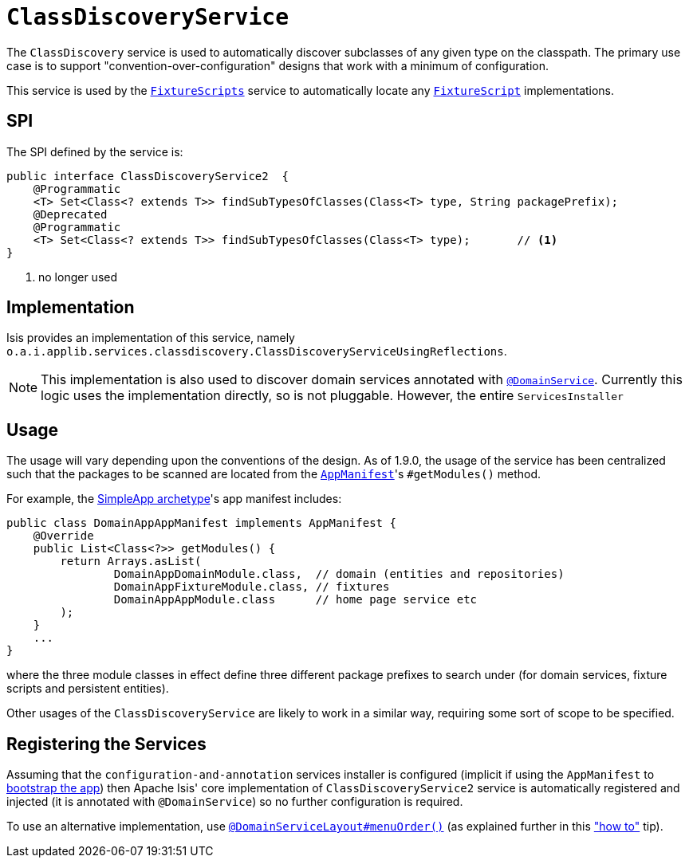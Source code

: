 [[_rgsvc-spi_ClassDiscoveryService]]
= `ClassDiscoveryService`
:Notice: Licensed to the Apache Software Foundation (ASF) under one or more contributor license agreements. See the NOTICE file distributed with this work for additional information regarding copyright ownership. The ASF licenses this file to you under the Apache License, Version 2.0 (the "License"); you may not use this file except in compliance with the License. You may obtain a copy of the License at. http://www.apache.org/licenses/LICENSE-2.0 . Unless required by applicable law or agreed to in writing, software distributed under the License is distributed on an "AS IS" BASIS, WITHOUT WARRANTIES OR  CONDITIONS OF ANY KIND, either express or implied. See the License for the specific language governing permissions and limitations under the License.
:_basedir: ../
:_imagesdir: images/



The `ClassDiscovery` service is used to automatically discover subclasses of any given type on the classpath.  The primary use case is to support "convention-over-configuration" designs that work with a minimum of configuration.

This service is used by the xref:rgcms.adoc#_rgcms_classes_super_FixtureScripts[`FixtureScripts`] service to automatically locate any xref:rgcms.adoc#_rgcms_classes_super_FixtureScript[`FixtureScript`] implementations.



== SPI

The SPI defined by the service is:

[source,java]
----
public interface ClassDiscoveryService2  {
    @Programmatic
    <T> Set<Class<? extends T>> findSubTypesOfClasses(Class<T> type, String packagePrefix);
    @Deprecated
    @Programmatic
    <T> Set<Class<? extends T>> findSubTypesOfClasses(Class<T> type);       // <1>
}
----
<1> no longer used



== Implementation

Isis provides an implementation of this service, namely `o.a.i.applib.services.classdiscovery.ClassDiscoveryServiceUsingReflections`.

[NOTE]
====
This implementation is also used to discover domain services annotated with xref:rgant.adoc#_rgant-DomainService[`@DomainService`].  Currently this logic uses the implementation directly, so is not pluggable.  However, the entire `ServicesInstaller`
====



== Usage

The usage will vary depending upon the conventions of the design.  As of 1.9.0, the usage of the service has been
centralized such that the packages to be scanned are located from the xref:rgcms.adoc#_rgcms_classes_AppManifest-bootstrapping[`AppManifest`]'s `#getModules()` method.

For example, the xref:ugfun.adoc#_ugfun_getting-started_simpleapp-archetype[SimpleApp archetype]'s app manifest includes:

[source,java]
----
public class DomainAppAppManifest implements AppManifest {
    @Override
    public List<Class<?>> getModules() {
        return Arrays.asList(
                DomainAppDomainModule.class,  // domain (entities and repositories)
                DomainAppFixtureModule.class, // fixtures
                DomainAppAppModule.class      // home page service etc
        );
    }
    ...
}
----

where the three module classes in effect define three different package prefixes to search under (for domain services, fixture scripts and persistent entities).

Other usages of the `ClassDiscoveryService` are likely to work in a similar way, requiring some sort of scope to be specified.


== Registering the Services

Assuming that the `configuration-and-annotation` services installer is configured (implicit if using the
`AppManifest` to xref:rgcms.adoc#_rgcms_classes_AppManifest-bootstrapping[bootstrap the app]) then Apache Isis' core
implementation of `ClassDiscoveryService2` service is automatically registered and injected (it is annotated with
`@DomainService`) so no further configuration is required.

To use an alternative implementation, use
xref:rgant.adoc#_rgant-DomainServiceLayout_menuOrder[`@DomainServiceLayout#menuOrder()`] (as explained
further in this xref:ugfun.adoc#_ugfun_how-tos_replacing-default-service-implementations["how to"] tip).


